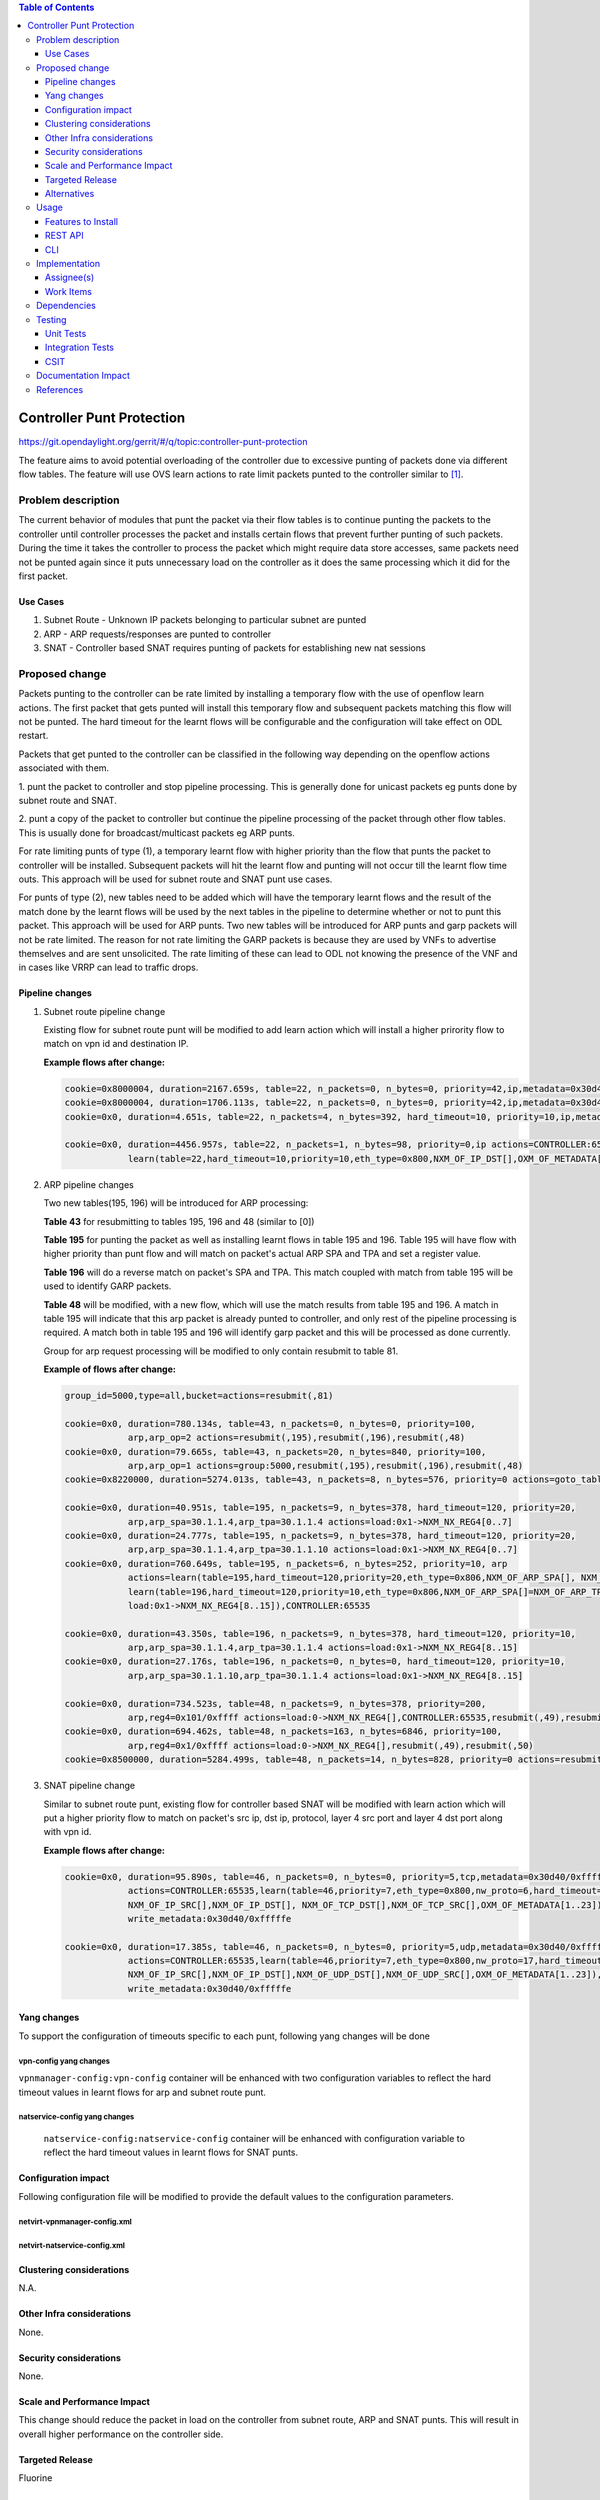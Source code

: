.. contents:: Table of Contents
   :depth: 3

=============================
Controller Punt Protection
=============================

https://git.opendaylight.org/gerrit/#/q/topic:controller-punt-protection

The feature aims to avoid potential overloading of the controller due to excessive punting of
packets done via different flow tables. The feature will use OVS learn actions to rate limit
packets punted to the controller similar to [1]_.

Problem description
===================

The current behavior of modules that punt the packet via their flow tables is to continue
punting the packets to the controller until controller processes the packet and installs
certain flows that prevent further punting of such packets.  During the time it takes the
controller to process the packet which might require data store accesses, same packets need not
be punted again since it puts unnecessary load on the controller as it does the same processing
which it did for the first packet.

Use Cases
---------
1. Subnet Route - Unknown IP packets belonging to particular subnet are punted
2. ARP - ARP requests/responses are punted to controller
3. SNAT - Controller based SNAT requires punting of packets for establishing new nat sessions

Proposed change
===============

Packets punting to the controller can be rate limited by installing a temporary flow with the
use of openflow learn actions. The first packet that gets punted will install this temporary
flow and subsequent packets matching this flow will not be punted.
The hard timeout for the learnt flows will be configurable and the configuration will take
effect on ODL restart.

Packets that get punted to the controller can be classified in the following way depending on
the openflow actions associated with them.

1. punt the packet to controller and stop pipeline processing. This is generally done for
unicast packets eg punts done by subnet route and SNAT.

2. punt a copy of the packet to controller but continue the pipeline processing of the packet
through other flow tables. This is usually done for broadcast/multicast packets eg ARP punts.

For rate limiting punts of type (1), a temporary learnt flow with higher priority than the flow
that punts the packet to controller will be installed. Subsequent packets will hit the learnt
flow and punting will not occur till the learnt flow time outs. This approach will be used for
subnet route and SNAT punt use cases.

For punts of type (2), new tables need to be added which will have the temporary learnt flows
and the result of the match done by the learnt flows will be used by the next tables in the
pipeline to determine whether or not to punt this packet. This approach will be used for ARP
punts. Two new tables will be introduced for ARP punts and garp packets will not be rate limited.
The reason for not rate limiting the GARP packets is because they are used by VNFs to advertise
themselves and are sent unsolicited. The rate limiting of these can lead to ODL not knowing the
presence of the VNF and in cases like VRRP can lead to traffic drops.


Pipeline changes
----------------

1. Subnet route pipeline change

   Existing flow for subnet route punt will be modified to add learn action which will install
   a higher prirority flow to match on vpn id and destination IP.

   **Example flows after change:**

   .. code-block:: bash

       cookie=0x8000004, duration=2167.659s, table=22, n_packets=0, n_bytes=0, priority=42,ip,metadata=0x30d40/0xfffffe,nw_dst=10.1.1.255 actions=drop
       cookie=0x8000004, duration=1706.113s, table=22, n_packets=0, n_bytes=0, priority=42,ip,metadata=0x30d40/0xfffffe,nw_dst=20.1.1.255 actions=drop
       cookie=0x0, duration=4.651s, table=22, n_packets=4, n_bytes=392, hard_timeout=10, priority=10,ip,metadata=0x30d40/0xfffffe,nw_dst=10.1.1.6 actions=drop

       cookie=0x0, duration=4456.957s, table=22, n_packets=1, n_bytes=98, priority=0,ip actions=CONTROLLER:65535,
                   learn(table=22,hard_timeout=10,priority=10,eth_type=0x800,NXM_OF_IP_DST[],OXM_OF_METADATA[1..23])

2. ARP pipeline changes

   Two new tables(195, 196) will be introduced for ARP processing:

   **Table 43** for resubmitting to tables 195, 196 and 48 (similar to [0])

   **Table 195** for punting the packet as well as installing learnt flows in table 195
   and 196. Table 195 will have flow with higher priority than punt flow and will match
   on packet's actual ARP SPA and TPA and set a register value.

   **Table 196** will do a reverse match on packet's SPA and TPA. This match coupled with match
   from table 195 will be used to identify GARP packets.

   **Table 48** will be modified, with a new flow, which will use the match results from table
   195 and 196. A match in table 195 will indicate that this arp packet is already punted to
   controller, and only rest of the pipeline processing is required. A match both in table 195 and
   196 will identify garp packet and this will be processed as done currently.

   Group for arp request processing will be modified to only contain resubmit to table 81.

   **Example of flows after change:**

   .. code-block:: bash

       group_id=5000,type=all,bucket=actions=resubmit(,81)

       cookie=0x0, duration=780.134s, table=43, n_packets=0, n_bytes=0, priority=100,
                   arp,arp_op=2 actions=resubmit(,195),resubmit(,196),resubmit(,48)
       cookie=0x0, duration=79.665s, table=43, n_packets=20, n_bytes=840, priority=100,
                   arp,arp_op=1 actions=group:5000,resubmit(,195),resubmit(,196),resubmit(,48)
       cookie=0x8220000, duration=5274.013s, table=43, n_packets=8, n_bytes=576, priority=0 actions=goto_table:48

       cookie=0x0, duration=40.951s, table=195, n_packets=9, n_bytes=378, hard_timeout=120, priority=20,
                   arp,arp_spa=30.1.1.4,arp_tpa=30.1.1.4 actions=load:0x1->NXM_NX_REG4[0..7]
       cookie=0x0, duration=24.777s, table=195, n_packets=9, n_bytes=378, hard_timeout=120, priority=20,
                   arp,arp_spa=30.1.1.4,arp_tpa=30.1.1.10 actions=load:0x1->NXM_NX_REG4[0..7]
       cookie=0x0, duration=760.649s, table=195, n_packets=6, n_bytes=252, priority=10, arp
                   actions=learn(table=195,hard_timeout=120,priority=20,eth_type=0x806,NXM_OF_ARP_SPA[], NXM_OF_ARP_TPA[],load:0x1->NXM_NX_REG4[0..7]),
                   learn(table=196,hard_timeout=120,priority=10,eth_type=0x806,NXM_OF_ARP_SPA[]=NXM_OF_ARP_TPA[],NXM_OF_ARP_TPA[]=NXM_OF_ARP_SPA[],
                   load:0x1->NXM_NX_REG4[8..15]),CONTROLLER:65535

       cookie=0x0, duration=43.350s, table=196, n_packets=9, n_bytes=378, hard_timeout=120, priority=10,
                   arp,arp_spa=30.1.1.4,arp_tpa=30.1.1.4 actions=load:0x1->NXM_NX_REG4[8..15]
       cookie=0x0, duration=27.176s, table=196, n_packets=0, n_bytes=0, hard_timeout=120, priority=10,
                   arp,arp_spa=30.1.1.10,arp_tpa=30.1.1.4 actions=load:0x1->NXM_NX_REG4[8..15]

       cookie=0x0, duration=734.523s, table=48, n_packets=9, n_bytes=378, priority=200,
                   arp,reg4=0x101/0xffff actions=load:0->NXM_NX_REG4[],CONTROLLER:65535,resubmit(,49),resubmit(,50)
       cookie=0x0, duration=694.462s, table=48, n_packets=163, n_bytes=6846, priority=100,
                   arp,reg4=0x1/0xffff actions=load:0->NXM_NX_REG4[],resubmit(,49),resubmit(,50)
       cookie=0x8500000, duration=5284.499s, table=48, n_packets=14, n_bytes=828, priority=0 actions=resubmit(,49),resubmit(,50)


3. SNAT pipeline change

   Similar to subnet route punt, existing flow for controller based SNAT will be modified with
   learn action which will put a higher priority flow to match on packet's src ip, dst ip,
   protocol, layer 4 src port and layer 4 dst port along with vpn id.

   **Example flows after change:**

   .. code-block:: bash

       cookie=0x0, duration=95.890s, table=46, n_packets=0, n_bytes=0, priority=5,tcp,metadata=0x30d40/0xfffffe
                   actions=CONTROLLER:65535,learn(table=46,priority=7,eth_type=0x800,nw_proto=6,hard_timeout=5,
                   NXM_OF_IP_SRC[],NXM_OF_IP_DST[], NXM_OF_TCP_DST[],NXM_OF_TCP_SRC[],OXM_OF_METADATA[1..23]),
                   write_metadata:0x30d40/0xfffffe

       cookie=0x0, duration=17.385s, table=46, n_packets=0, n_bytes=0, priority=5,udp,metadata=0x30d40/0xfffffe
                   actions=CONTROLLER:65535,learn(table=46,priority=7,eth_type=0x800,nw_proto=17,hard_timeout=5,
                   NXM_OF_IP_SRC[],NXM_OF_IP_DST[],NXM_OF_UDP_DST[],NXM_OF_UDP_SRC[],OXM_OF_METADATA[1..23]),
                   write_metadata:0x30d40/0xfffffe


Yang changes
------------
To support the configuration of timeouts specific to each punt, following yang changes will be done

vpn-config yang changes
^^^^^^^^^^^^^^^^^^^^^^^

``vpnmanager-config:vpn-config`` container will be enhanced with two configuration variables to
reflect the hard timeout values in learnt flows for arp and subnet route punt.

.. code-block:: none
   :caption: vpnmanager-config.yang
   :emphasize-lines: 13-24

   container vpn-config {
        config true;
        leaf arp-cache-size {
            description "arp cache size";
            type uint64;
            default 10000;
        }
        leaf arp-learn-timeout {
            description "arp learning timeout value (unit - ms)";
            type uint32;
            default 2000;
        }
        leaf subnet-route-punt-timeout {
            description "hard timeout value for learnt flows for subnet route punts in seconds.
                To turn off the learnt flows, it should be set to 0,";
            type uint32;
            default 10;
        }
        leaf arp-punt-timeout {
            description "hard timeout value for learnt flows for arp punts in seconds.
                To turn off the learnt flows, it should be set to 0,";
            type uint32;
            default 5;
        }
    }


natservice-config yang changes
^^^^^^^^^^^^^^^^^^^^^^^^^^^^^^

 ``natservice-config:natservice-config`` container will be enhanced with configuration variable
 to reflect the hard timeout values in learnt flows for SNAT punts.

.. code-block:: none
   :caption: natservice-config.yang
   :emphasize-lines: 10-15

   container natservice-config {
        config true;
        leaf nat-mode {
            type enumeration {
                enum "controller";
                enum "conntrack";
            }
            default "controller";
        }
        leaf snat-punt-timeout {
            description "hard timeout value for learnt flows for snat punts in seconds.
                To turn off the learnt flows, it should be set to 0,";
            type uint32;
            default 5;
        }
   }


Configuration impact
---------------------
Following configuration file will be modified to provide the default values to the configuration parameters.

netvirt-vpnmanager-config.xml
^^^^^^^^^^^^^^^^^^^^^^^^^^^^^

.. code-block:: xml
   :emphasize-lines: 4-5

   <vpnmanager-config xmlns="urn:opendaylight:netvirt:vpn:config">
      <arp-cache-size>10000</arp-cache-size>
      <arp-learn-timeout>2000</arp-learn-timeout>
      <arp-punt-timeout>5</arp-punt-timeout>
      <subnet-route-punt-timeout>10</subnet-route-punt-timeout>
   </vpnmanager-config>

netvirt-natservice-config.xml
^^^^^^^^^^^^^^^^^^^^^^^^^^^^^
.. code-block:: xml
   :emphasize-lines: 3

   <natservice-config xmlns="urn:opendaylight:netvirt:natservice:config">
       <nat-mode>controller</nat-mode>
       <snat-punt-timeout>5</snat-punt-timeout>
   </natservice-config>

Clustering considerations
-------------------------
N.A.

Other Infra considerations
--------------------------
None.

Security considerations
-----------------------
None.

Scale and Performance Impact
----------------------------
This change should reduce the packet in load on the controller from subnet route, ARP and SNAT
punts. This will result in overall higher performance on the controller side.

Targeted Release
-----------------
Fluorine

Alternatives
------------
None.

Usage
=====
N/A.

Features to Install
-------------------
odl-netvirt-openstack

REST API
--------
N/A.

CLI
---
N/A.

Implementation
==============

Assignee(s)
-----------

Primary assignee:
  Ravindra Nath Thakur (ravindra.nath.thakur@ericsson.com)

Other contributors:
  Vinayak Joshi (vinayak.joshi@ericsson.com)

Work Items
----------
N/A.

Dependencies
============
None

Testing
=======

Unit Tests
----------
Existing ARP/Subnet Route and SNAT functionality will be tested.

Integration Tests
-----------------
N/A.

CSIT
----
CSIT testcases will be added for all the punt scenarios covered in the spec which
will check learnt flows are getting created and packet counter for learnt flows.
Test cases will also be added to check whether learnt flows are getting deleted
after the configured hard timeout value.


Documentation Impact
====================
Pipeline documentation should be updated accordingly to reflect the changes to the different
services.

References
==========

.. [1] http://docs.opendaylight.org/en/stable-nitrogen/submodules/netvirt/docs/specs/temporary-smac-learning.html
